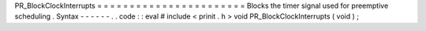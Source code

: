 PR_BlockClockInterrupts
=
=
=
=
=
=
=
=
=
=
=
=
=
=
=
=
=
=
=
=
=
=
=
Blocks
the
timer
signal
used
for
preemptive
scheduling
.
Syntax
-
-
-
-
-
-
.
.
code
:
:
eval
#
include
<
prinit
.
h
>
void
PR_BlockClockInterrupts
(
void
)
;
